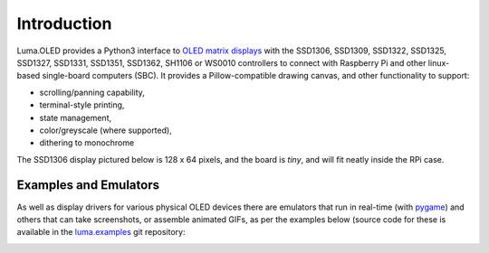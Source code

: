 Introduction
============
Luma.OLED provides a Python3 interface to `OLED matrix displays
<https://github.com/rm-hull/luma.oled/wiki/Usage-&-Benchmarking>`_ with the
SSD1306, SSD1309, SSD1322, SSD1325, SSD1327, SSD1331, SSD1351, SSD1362, SH1106 or
WS0010 controllers to connect with Raspberry Pi and other linux-based
single-board computers (SBC).  It provides a Pillow-compatible drawing canvas,
and other functionality to support:

* scrolling/panning capability,
* terminal-style printing,
* state management,
* color/greyscale (where supported),
* dithering to monochrome

The SSD1306 display pictured below is 128 x 64 pixels, and the board is `tiny`,
and will fit neatly inside the RPi case.

.. image:: images/mounted_display.jpg
   :alt: mounted

.. image:: images/ssd1322.jpg
   :alt: ssd1322

.. seealso::
   Further technical information for the specific implemented devices can be found
   in the following datasheets:

   - :download:`SSD1306 <tech-spec/SSD1306.pdf>`
   - :download:`SSD1309 <tech-spec/SSD1309.pdf>`
   - :download:`SSD1322 <tech-spec/SSD1322.pdf>`
   - :download:`SSD1325 <tech-spec/SSD1325.pdf>`
   - :download:`SSD1327 <tech-spec/SSD1327.pdf>`
   - :download:`SSD1331 <tech-spec/SSD1331.pdf>`
   - :download:`SSD1351 <tech-spec/SSD1351.pdf>`
   - :download:`SSD1362 <tech-spec/SSD1362.pdf>`
   - :download:`SH1106 <tech-spec/SH1106.pdf>`
   - :download:`WS0010 <tech-spec/WS0010.pdf>`
   - :download:`WEH001602 <tech-spec/WEH001602.pdf>`

   Benchmarks for tested devices can be found in the
   `wiki <https://github.com/rm-hull/luma.oled/wiki/Usage-&-Benchmarking>`_.

Examples and Emulators
----------------------
As well as display drivers for various physical OLED devices there are
emulators that run in real-time (with pygame_) and others that can take
screenshots, or assemble animated GIFs, as per the examples below (source code
for these is available in the `luma.examples <https://github.com/rm-hull/luma.examples>`_
git repository:

.. image:: images/clock_anim.gif
   :alt: clock

.. image:: images/invaders_anim.gif
   :alt: invaders

.. image:: images/crawl_anim.gif
   :alt: crawl


.. _Pillow: https://pillow.readthedocs.io
.. _pygame: https://www.pygame.org
